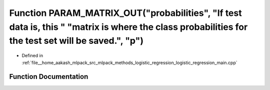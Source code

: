 .. _exhale_function_logistic__regression__main_8cpp_1a2cb1abe32ffa2b29f3d445202d02e4f3:

Function PARAM_MATRIX_OUT("probabilities", "If test data is, this " "matrix is where the class probabilities for the test set will be saved.", "p")
===================================================================================================================================================

- Defined in :ref:`file__home_aakash_mlpack_src_mlpack_methods_logistic_regression_logistic_regression_main.cpp`


Function Documentation
----------------------


.. doxygenfunction:: PARAM_MATRIX_OUT("probabilities", "If test data is, this " "matrix is where the class probabilities for the test set will be saved.", "p")
